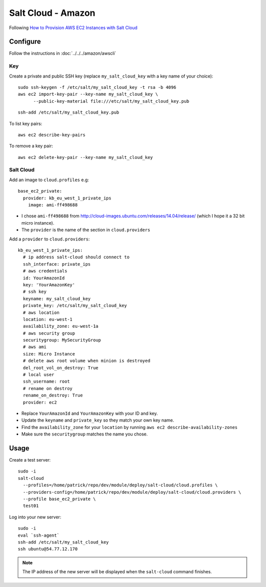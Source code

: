 Salt Cloud - Amazon
*******************

.. highlight:: bash

Following `How to Provision AWS EC2 Instances with Salt Cloud`_

Configure
=========

Follow the instructions in :doc:`../../../amazon/awscli`

Key
---

Create a private and public SSH key (replace ``my_salt_cloud_key`` with a key
name of your choice)::

  sudo ssh-keygen -f /etc/salt/my_salt_cloud_key -t rsa -b 4096
  aws ec2 import-key-pair --key-name my_salt_cloud_key \
        --public-key-material file:///etc/salt/my_salt_cloud_key.pub

.. Add the key to your agent::
.. ssh-add ~/.ssh/my_salt_cloud_key

::

  ssh-add /etc/salt/my_salt_cloud_key.pub

To list key pairs::

  aws ec2 describe-key-pairs

To remove a key pair::

  aws ec2 delete-key-pair --key-name my_salt_cloud_key

Salt Cloud
----------

Add an image to ``cloud.profiles`` e.g::

  base_ec2_private:
    provider: kb_eu_west_1_private_ips
      image: ami-ff498688

- I chose ``ami-ff498688`` from
  http://cloud-images.ubuntu.com/releases/14.04/release/ (which I hope it a 32
  bit micro instance).
- The ``provider`` is the name of the section in ``cloud.providers``

Add a ``provider`` to ``cloud.providers``::

  kb_eu_west_1_private_ips:
    # ip address salt-cloud should connect to
    ssh_interface: private_ips
    # aws credentials
    id: YourAmazonId
    key: 'YourAmazonKey'
    # ssh key
    keyname: my_salt_cloud_key
    private_key: /etc/salt/my_salt_cloud_key
    # aws location
    location: eu-west-1
    availability_zone: eu-west-1a
    # aws security group
    securitygroup: MySecurityGroup
    # aws ami
    size: Micro Instance
    # delete aws root volume when minion is destroyed
    del_root_vol_on_destroy: True
    # local user
    ssh_username: root
    # rename on destroy
    rename_on_destroy: True
    provider: ec2

- Replace ``YourAmazonId`` and ``YourAmazonKey`` with your ID and key.
- Update the ``keyname`` and ``private_key`` so they match your own key name.
- Find the ``availability_zone`` for your ``location`` by running
  ``aws ec2 describe-availability-zones``
- Make sure the ``securitygroup`` matches the name you chose.

Usage
=====

Create a test server::

  sudo -i
  salt-cloud
    --profiles=/home/patrick/repo/dev/module/deploy/salt-cloud/cloud.profiles \
    --providers-config=/home/patrick/repo/dev/module/deploy/salt-cloud/cloud.providers \
    --profile base_ec2_private \
    test01

Log into your new server::

  sudo -i
  eval `ssh-agent`
  ssh-add /etc/salt/my_salt_cloud_key
  ssh ubuntu@54.77.12.170

.. note:: The IP address of the new server will be displayed when the
          ``salt-cloud`` command finishes.


.. _`How to Provision AWS EC2 Instances with Salt Cloud`: http://www.linux.com/learn/tutorials/772719-how-to-provision-aws-ec2-instances-with-salt-cloud
